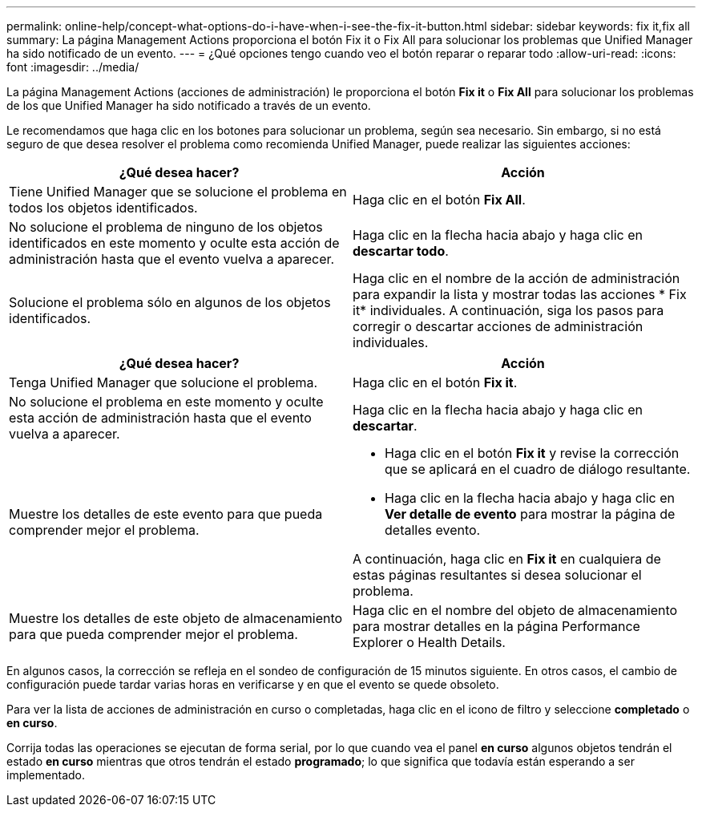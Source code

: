 ---
permalink: online-help/concept-what-options-do-i-have-when-i-see-the-fix-it-button.html 
sidebar: sidebar 
keywords: fix it,fix all 
summary: La página Management Actions proporciona el botón Fix it o Fix All para solucionar los problemas que Unified Manager ha sido notificado de un evento. 
---
= ¿Qué opciones tengo cuando veo el botón reparar o reparar todo
:allow-uri-read: 
:icons: font
:imagesdir: ../media/


[role="lead"]
La página Management Actions (acciones de administración) le proporciona el botón *Fix it* o *Fix All* para solucionar los problemas de los que Unified Manager ha sido notificado a través de un evento.

Le recomendamos que haga clic en los botones para solucionar un problema, según sea necesario. Sin embargo, si no está seguro de que desea resolver el problema como recomienda Unified Manager, puede realizar las siguientes acciones:

[cols="2*"]
|===
| ¿Qué desea hacer? | Acción 


 a| 
Tiene Unified Manager que se solucione el problema en todos los objetos identificados.
 a| 
Haga clic en el botón *Fix All*.



 a| 
No solucione el problema de ninguno de los objetos identificados en este momento y oculte esta acción de administración hasta que el evento vuelva a aparecer.
 a| 
Haga clic en la flecha hacia abajo y haga clic en *descartar todo*.



 a| 
Solucione el problema sólo en algunos de los objetos identificados.
 a| 
Haga clic en el nombre de la acción de administración para expandir la lista y mostrar todas las acciones * Fix it* individuales. A continuación, siga los pasos para corregir o descartar acciones de administración individuales.

|===
[cols="2*"]
|===
| ¿Qué desea hacer? | Acción 


 a| 
Tenga Unified Manager que solucione el problema.
 a| 
Haga clic en el botón *Fix it*.



 a| 
No solucione el problema en este momento y oculte esta acción de administración hasta que el evento vuelva a aparecer.
 a| 
Haga clic en la flecha hacia abajo y haga clic en *descartar*.



 a| 
Muestre los detalles de este evento para que pueda comprender mejor el problema.
 a| 
* Haga clic en el botón *Fix it* y revise la corrección que se aplicará en el cuadro de diálogo resultante.
* Haga clic en la flecha hacia abajo y haga clic en *Ver detalle de evento* para mostrar la página de detalles evento.


A continuación, haga clic en *Fix it* en cualquiera de estas páginas resultantes si desea solucionar el problema.



 a| 
Muestre los detalles de este objeto de almacenamiento para que pueda comprender mejor el problema.
 a| 
Haga clic en el nombre del objeto de almacenamiento para mostrar detalles en la página Performance Explorer o Health Details.

|===
En algunos casos, la corrección se refleja en el sondeo de configuración de 15 minutos siguiente. En otros casos, el cambio de configuración puede tardar varias horas en verificarse y en que el evento se quede obsoleto.

Para ver la lista de acciones de administración en curso o completadas, haga clic en el icono de filtro y seleccione *completado* o *en curso*.

Corrija todas las operaciones se ejecutan de forma serial, por lo que cuando vea el panel *en curso* algunos objetos tendrán el estado *en curso* mientras que otros tendrán el estado *programado*; lo que significa que todavía están esperando a ser implementado.
